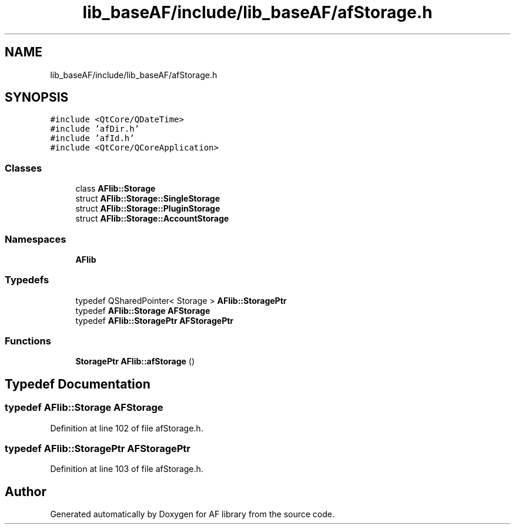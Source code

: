 .TH "lib_baseAF/include/lib_baseAF/afStorage.h" 3 "Fri Mar 26 2021" "AF library" \" -*- nroff -*-
.ad l
.nh
.SH NAME
lib_baseAF/include/lib_baseAF/afStorage.h
.SH SYNOPSIS
.br
.PP
\fC#include <QtCore/QDateTime>\fP
.br
\fC#include 'afDir\&.h'\fP
.br
\fC#include 'afId\&.h'\fP
.br
\fC#include <QtCore/QCoreApplication>\fP
.br

.SS "Classes"

.in +1c
.ti -1c
.RI "class \fBAFlib::Storage\fP"
.br
.ti -1c
.RI "struct \fBAFlib::Storage::SingleStorage\fP"
.br
.ti -1c
.RI "struct \fBAFlib::Storage::PluginStorage\fP"
.br
.ti -1c
.RI "struct \fBAFlib::Storage::AccountStorage\fP"
.br
.in -1c
.SS "Namespaces"

.in +1c
.ti -1c
.RI " \fBAFlib\fP"
.br
.in -1c
.SS "Typedefs"

.in +1c
.ti -1c
.RI "typedef QSharedPointer< Storage > \fBAFlib::StoragePtr\fP"
.br
.ti -1c
.RI "typedef \fBAFlib::Storage\fP \fBAFStorage\fP"
.br
.ti -1c
.RI "typedef \fBAFlib::StoragePtr\fP \fBAFStoragePtr\fP"
.br
.in -1c
.SS "Functions"

.in +1c
.ti -1c
.RI "\fBStoragePtr\fP \fBAFlib::afStorage\fP ()"
.br
.in -1c
.SH "Typedef Documentation"
.PP 
.SS "typedef \fBAFlib::Storage\fP \fBAFStorage\fP"

.PP
Definition at line 102 of file afStorage\&.h\&.
.SS "typedef \fBAFlib::StoragePtr\fP \fBAFStoragePtr\fP"

.PP
Definition at line 103 of file afStorage\&.h\&.
.SH "Author"
.PP 
Generated automatically by Doxygen for AF library from the source code\&.

